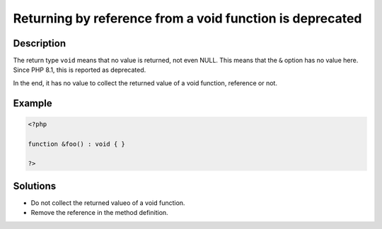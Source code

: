 .. _returning-by-reference-from-a-void-function-is-deprecated:

Returning by reference from a void function is deprecated
---------------------------------------------------------
 
.. meta::
	:description:
		Returning by reference from a void function is deprecated: The return type ``void`` means that no value is returned, not even NULL.
	:og:image: https://php-changed-behaviors.readthedocs.io/en/latest/_static/logo.png
	:og:type: article
	:og:title: Returning by reference from a void function is deprecated
	:og:description: The return type ``void`` means that no value is returned, not even NULL
	:og:url: https://php-errors.readthedocs.io/en/latest/messages/returning-by-reference-from-a-void-function-is-deprecated.html
	:og:locale: en
	:twitter:card: summary_large_image
	:twitter:site: @exakat
	:twitter:title: Returning by reference from a void function is deprecated
	:twitter:description: Returning by reference from a void function is deprecated: The return type ``void`` means that no value is returned, not even NULL
	:twitter:creator: @exakat
	:twitter:image:src: https://php-changed-behaviors.readthedocs.io/en/latest/_static/logo.png

.. raw:: html

	<script type="application/ld+json">{"@context":"https:\/\/schema.org","@graph":[{"@type":"WebPage","@id":"https:\/\/php-errors.readthedocs.io\/en\/latest\/tips\/returning-by-reference-from-a-void-function-is-deprecated.html","url":"https:\/\/php-errors.readthedocs.io\/en\/latest\/tips\/returning-by-reference-from-a-void-function-is-deprecated.html","name":"Returning by reference from a void function is deprecated","isPartOf":{"@id":"https:\/\/www.exakat.io\/"},"datePublished":"Mon, 06 Jan 2025 16:24:30 +0000","dateModified":"Mon, 06 Jan 2025 16:24:30 +0000","description":"The return type ``void`` means that no value is returned, not even NULL","inLanguage":"en-US","potentialAction":[{"@type":"ReadAction","target":["https:\/\/php-tips.readthedocs.io\/en\/latest\/tips\/returning-by-reference-from-a-void-function-is-deprecated.html"]}]},{"@type":"WebSite","@id":"https:\/\/www.exakat.io\/","url":"https:\/\/www.exakat.io\/","name":"Exakat","description":"Smart PHP static analysis","inLanguage":"en-US"}]}</script>

Description
___________
 
The return type ``void`` means that no value is returned, not even NULL. This means that the ``&`` option has no value here. Since PHP 8.1, this is reported as deprecated.

In the end, it has no value to collect the returned value of a void function, reference or not.

Example
_______

.. code-block:: php

   <?php
   
   function &foo() : void { }
   
   ?>

Solutions
_________

+ Do not collect the returned valueo of a void function.
+ Remove the reference in the method definition.
